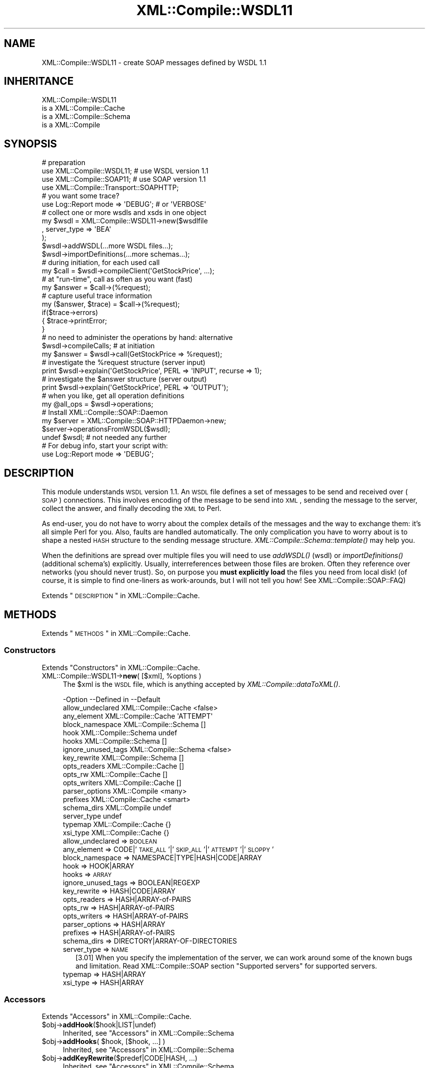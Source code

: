 .\" Automatically generated by Pod::Man 2.23 (Pod::Simple 3.14)
.\"
.\" Standard preamble:
.\" ========================================================================
.de Sp \" Vertical space (when we can't use .PP)
.if t .sp .5v
.if n .sp
..
.de Vb \" Begin verbatim text
.ft CW
.nf
.ne \\$1
..
.de Ve \" End verbatim text
.ft R
.fi
..
.\" Set up some character translations and predefined strings.  \*(-- will
.\" give an unbreakable dash, \*(PI will give pi, \*(L" will give a left
.\" double quote, and \*(R" will give a right double quote.  \*(C+ will
.\" give a nicer C++.  Capital omega is used to do unbreakable dashes and
.\" therefore won't be available.  \*(C` and \*(C' expand to `' in nroff,
.\" nothing in troff, for use with C<>.
.tr \(*W-
.ds C+ C\v'-.1v'\h'-1p'\s-2+\h'-1p'+\s0\v'.1v'\h'-1p'
.ie n \{\
.    ds -- \(*W-
.    ds PI pi
.    if (\n(.H=4u)&(1m=24u) .ds -- \(*W\h'-12u'\(*W\h'-12u'-\" diablo 10 pitch
.    if (\n(.H=4u)&(1m=20u) .ds -- \(*W\h'-12u'\(*W\h'-8u'-\"  diablo 12 pitch
.    ds L" ""
.    ds R" ""
.    ds C` ""
.    ds C' ""
'br\}
.el\{\
.    ds -- \|\(em\|
.    ds PI \(*p
.    ds L" ``
.    ds R" ''
'br\}
.\"
.\" Escape single quotes in literal strings from groff's Unicode transform.
.ie \n(.g .ds Aq \(aq
.el       .ds Aq '
.\"
.\" If the F register is turned on, we'll generate index entries on stderr for
.\" titles (.TH), headers (.SH), subsections (.SS), items (.Ip), and index
.\" entries marked with X<> in POD.  Of course, you'll have to process the
.\" output yourself in some meaningful fashion.
.ie \nF \{\
.    de IX
.    tm Index:\\$1\t\\n%\t"\\$2"
..
.    nr % 0
.    rr F
.\}
.el \{\
.    de IX
..
.\}
.\"
.\" Accent mark definitions (@(#)ms.acc 1.5 88/02/08 SMI; from UCB 4.2).
.\" Fear.  Run.  Save yourself.  No user-serviceable parts.
.    \" fudge factors for nroff and troff
.if n \{\
.    ds #H 0
.    ds #V .8m
.    ds #F .3m
.    ds #[ \f1
.    ds #] \fP
.\}
.if t \{\
.    ds #H ((1u-(\\\\n(.fu%2u))*.13m)
.    ds #V .6m
.    ds #F 0
.    ds #[ \&
.    ds #] \&
.\}
.    \" simple accents for nroff and troff
.if n \{\
.    ds ' \&
.    ds ` \&
.    ds ^ \&
.    ds , \&
.    ds ~ ~
.    ds /
.\}
.if t \{\
.    ds ' \\k:\h'-(\\n(.wu*8/10-\*(#H)'\'\h"|\\n:u"
.    ds ` \\k:\h'-(\\n(.wu*8/10-\*(#H)'\`\h'|\\n:u'
.    ds ^ \\k:\h'-(\\n(.wu*10/11-\*(#H)'^\h'|\\n:u'
.    ds , \\k:\h'-(\\n(.wu*8/10)',\h'|\\n:u'
.    ds ~ \\k:\h'-(\\n(.wu-\*(#H-.1m)'~\h'|\\n:u'
.    ds / \\k:\h'-(\\n(.wu*8/10-\*(#H)'\z\(sl\h'|\\n:u'
.\}
.    \" troff and (daisy-wheel) nroff accents
.ds : \\k:\h'-(\\n(.wu*8/10-\*(#H+.1m+\*(#F)'\v'-\*(#V'\z.\h'.2m+\*(#F'.\h'|\\n:u'\v'\*(#V'
.ds 8 \h'\*(#H'\(*b\h'-\*(#H'
.ds o \\k:\h'-(\\n(.wu+\w'\(de'u-\*(#H)/2u'\v'-.3n'\*(#[\z\(de\v'.3n'\h'|\\n:u'\*(#]
.ds d- \h'\*(#H'\(pd\h'-\w'~'u'\v'-.25m'\f2\(hy\fP\v'.25m'\h'-\*(#H'
.ds D- D\\k:\h'-\w'D'u'\v'-.11m'\z\(hy\v'.11m'\h'|\\n:u'
.ds th \*(#[\v'.3m'\s+1I\s-1\v'-.3m'\h'-(\w'I'u*2/3)'\s-1o\s+1\*(#]
.ds Th \*(#[\s+2I\s-2\h'-\w'I'u*3/5'\v'-.3m'o\v'.3m'\*(#]
.ds ae a\h'-(\w'a'u*4/10)'e
.ds Ae A\h'-(\w'A'u*4/10)'E
.    \" corrections for vroff
.if v .ds ~ \\k:\h'-(\\n(.wu*9/10-\*(#H)'\s-2\u~\d\s+2\h'|\\n:u'
.if v .ds ^ \\k:\h'-(\\n(.wu*10/11-\*(#H)'\v'-.4m'^\v'.4m'\h'|\\n:u'
.    \" for low resolution devices (crt and lpr)
.if \n(.H>23 .if \n(.V>19 \
\{\
.    ds : e
.    ds 8 ss
.    ds o a
.    ds d- d\h'-1'\(ga
.    ds D- D\h'-1'\(hy
.    ds th \o'bp'
.    ds Th \o'LP'
.    ds ae ae
.    ds Ae AE
.\}
.rm #[ #] #H #V #F C
.\" ========================================================================
.\"
.IX Title "XML::Compile::WSDL11 3"
.TH XML::Compile::WSDL11 3 "2017-01-11" "perl v5.12.3" "User Contributed Perl Documentation"
.\" For nroff, turn off justification.  Always turn off hyphenation; it makes
.\" way too many mistakes in technical documents.
.if n .ad l
.nh
.SH "NAME"
XML::Compile::WSDL11 \- create SOAP messages defined by WSDL 1.1
.SH "INHERITANCE"
.IX Header "INHERITANCE"
.Vb 4
\& XML::Compile::WSDL11
\&   is a XML::Compile::Cache
\&   is a XML::Compile::Schema
\&   is a XML::Compile
.Ve
.SH "SYNOPSIS"
.IX Header "SYNOPSIS"
.Vb 4
\& # preparation
\& use XML::Compile::WSDL11;      # use WSDL version 1.1
\& use XML::Compile::SOAP11;      # use SOAP version 1.1
\& use XML::Compile::Transport::SOAPHTTP;
\&
\& # you want some trace?
\& use Log::Report mode => \*(AqDEBUG\*(Aq;   # or \*(AqVERBOSE\*(Aq
\&
\& # collect one or more wsdls and xsds in one object
\& my $wsdl = XML::Compile::WSDL11\->new($wsdlfile
\&   , server_type => \*(AqBEA\*(Aq
\&   );
\& $wsdl\->addWSDL(...more WSDL files...);
\& $wsdl\->importDefinitions(...more schemas...);
\&
\& # during initiation, for each used call
\& my $call = $wsdl\->compileClient(\*(AqGetStockPrice\*(Aq, ...);
\&
\& # at "run\-time", call as often as you want (fast)
\& my $answer = $call\->(%request);
\&
\& # capture useful trace information
\& my ($answer, $trace) = $call\->(%request);
\& if($trace\->errors)
\& {   $trace\->printError;
\& }
\&
\& # no need to administer the operations by hand: alternative
\& $wsdl\->compileCalls;  # at initiation
\& my $answer = $wsdl\->call(GetStockPrice => %request);
\&
\& # investigate the %request structure (server input)
\& print $wsdl\->explain(\*(AqGetStockPrice\*(Aq, PERL => \*(AqINPUT\*(Aq, recurse => 1);
\&
\& # investigate the $answer structure (server output)
\& print $wsdl\->explain(\*(AqGetStockPrice\*(Aq, PERL => \*(AqOUTPUT\*(Aq);
\&
\& # when you like, get all operation definitions
\& my @all_ops = $wsdl\->operations;
\&
\& # Install XML::Compile::SOAP::Daemon
\& my $server  = XML::Compile::SOAP::HTTPDaemon\->new;
\& $server\->operationsFromWSDL($wsdl);
\& undef $wsdl;    # not needed any further
\& 
\& # For debug info, start your script with:
\& use Log::Report mode => \*(AqDEBUG\*(Aq;
.Ve
.SH "DESCRIPTION"
.IX Header "DESCRIPTION"
This module understands \s-1WSDL\s0 version 1.1.  An \s-1WSDL\s0 file defines a set of
messages to be send and received over (\s-1SOAP\s0) connections. This involves
encoding of the message to be send into \s-1XML\s0, sending the message to the
server, collect the answer, and finally decoding the \s-1XML\s0 to Perl.
.PP
As end-user, you do not have to worry about the complex details of the
messages and the way to exchange them: it's all simple Perl for you.
Also, faults are handled automatically.  The only complication you have
to worry about is to shape a nested \s-1HASH\s0 structure to the sending
message structure.  \fIXML::Compile::Schema::template()\fR may help you.
.PP
When the definitions are spread over multiple files you will need to
use \fIaddWSDL()\fR (wsdl) or \fIimportDefinitions()\fR (additional schema's)
explicitly. Usually, interreferences between those files are broken.
Often they reference over networks (you should never trust). So, on
purpose you \fBmust explicitly load\fR the files you need from local disk!
(of course, it is simple to find one-liners as work-arounds, but I will
not tell you how!  See XML::Compile::SOAP::FAQ)
.PP
Extends \*(L"\s-1DESCRIPTION\s0\*(R" in XML::Compile::Cache.
.SH "METHODS"
.IX Header "METHODS"
Extends \*(L"\s-1METHODS\s0\*(R" in XML::Compile::Cache.
.SS "Constructors"
.IX Subsection "Constructors"
Extends \*(L"Constructors\*(R" in XML::Compile::Cache.
.ie n .IP "XML::Compile::WSDL11\->\fBnew\fR( [$xml], %options )" 4
.el .IP "XML::Compile::WSDL11\->\fBnew\fR( [$xml], \f(CW%options\fR )" 4
.IX Item "XML::Compile::WSDL11->new( [$xml], %options )"
The \f(CW$xml\fR is the \s-1WSDL\s0 file, which is anything accepted by
\&\fIXML::Compile::dataToXML()\fR.
.Sp
.Vb 10
\& \-Option            \-\-Defined in          \-\-Default
\&  allow_undeclared    XML::Compile::Cache   <false>
\&  any_element         XML::Compile::Cache   \*(AqATTEMPT\*(Aq
\&  block_namespace     XML::Compile::Schema  []
\&  hook                XML::Compile::Schema  undef
\&  hooks               XML::Compile::Schema  []
\&  ignore_unused_tags  XML::Compile::Schema  <false>
\&  key_rewrite         XML::Compile::Schema  []
\&  opts_readers        XML::Compile::Cache   []
\&  opts_rw             XML::Compile::Cache   []
\&  opts_writers        XML::Compile::Cache   []
\&  parser_options      XML::Compile          <many>
\&  prefixes            XML::Compile::Cache   <smart>
\&  schema_dirs         XML::Compile          undef
\&  server_type                               undef
\&  typemap             XML::Compile::Cache   {}
\&  xsi_type            XML::Compile::Cache   {}
.Ve
.RS 4
.IP "allow_undeclared => \s-1BOOLEAN\s0" 2
.IX Item "allow_undeclared => BOOLEAN"
.PD 0
.IP "any_element => CODE|'\s-1TAKE_ALL\s0'|'\s-1SKIP_ALL\s0'|'\s-1ATTEMPT\s0'|'\s-1SLOPPY\s0'" 2
.IX Item "any_element => CODE|'TAKE_ALL'|'SKIP_ALL'|'ATTEMPT'|'SLOPPY'"
.IP "block_namespace => NAMESPACE|TYPE|HASH|CODE|ARRAY" 2
.IX Item "block_namespace => NAMESPACE|TYPE|HASH|CODE|ARRAY"
.IP "hook => HOOK|ARRAY" 2
.IX Item "hook => HOOK|ARRAY"
.IP "hooks => \s-1ARRAY\s0" 2
.IX Item "hooks => ARRAY"
.IP "ignore_unused_tags => BOOLEAN|REGEXP" 2
.IX Item "ignore_unused_tags => BOOLEAN|REGEXP"
.IP "key_rewrite => HASH|CODE|ARRAY" 2
.IX Item "key_rewrite => HASH|CODE|ARRAY"
.IP "opts_readers => HASH|ARRAY\-of\-PAIRS" 2
.IX Item "opts_readers => HASH|ARRAY-of-PAIRS"
.IP "opts_rw => HASH|ARRAY\-of\-PAIRS" 2
.IX Item "opts_rw => HASH|ARRAY-of-PAIRS"
.IP "opts_writers => HASH|ARRAY\-of\-PAIRS" 2
.IX Item "opts_writers => HASH|ARRAY-of-PAIRS"
.IP "parser_options => HASH|ARRAY" 2
.IX Item "parser_options => HASH|ARRAY"
.IP "prefixes => HASH|ARRAY\-of\-PAIRS" 2
.IX Item "prefixes => HASH|ARRAY-of-PAIRS"
.IP "schema_dirs => DIRECTORY|ARRAY\-OF\-DIRECTORIES" 2
.IX Item "schema_dirs => DIRECTORY|ARRAY-OF-DIRECTORIES"
.IP "server_type => \s-1NAME\s0" 2
.IX Item "server_type => NAME"
.PD
[3.01] When you specify the implementation of the server, we can work
around some of the known bugs and limitation.
Read XML::Compile::SOAP section \*(L"Supported servers\*(R" for supported
servers.
.IP "typemap => HASH|ARRAY" 2
.IX Item "typemap => HASH|ARRAY"
.PD 0
.IP "xsi_type => HASH|ARRAY" 2
.IX Item "xsi_type => HASH|ARRAY"
.RE
.RS 4
.RE
.PD
.SS "Accessors"
.IX Subsection "Accessors"
Extends \*(L"Accessors\*(R" in XML::Compile::Cache.
.ie n .IP "$obj\->\fBaddHook\fR($hook|LIST|undef)" 4
.el .IP "\f(CW$obj\fR\->\fBaddHook\fR($hook|LIST|undef)" 4
.IX Item "$obj->addHook($hook|LIST|undef)"
Inherited, see \*(L"Accessors\*(R" in XML::Compile::Schema
.ie n .IP "$obj\->\fBaddHooks\fR( $hook, [$hook, ...] )" 4
.el .IP "\f(CW$obj\fR\->\fBaddHooks\fR( \f(CW$hook\fR, [$hook, ...] )" 4
.IX Item "$obj->addHooks( $hook, [$hook, ...] )"
Inherited, see \*(L"Accessors\*(R" in XML::Compile::Schema
.ie n .IP "$obj\->\fBaddKeyRewrite\fR($predef|CODE|HASH, ...)" 4
.el .IP "\f(CW$obj\fR\->\fBaddKeyRewrite\fR($predef|CODE|HASH, ...)" 4
.IX Item "$obj->addKeyRewrite($predef|CODE|HASH, ...)"
Inherited, see \*(L"Accessors\*(R" in XML::Compile::Schema
.ie n .IP "$obj\->\fBaddSchemaDirs\fR(@directories|$filename)" 4
.el .IP "\f(CW$obj\fR\->\fBaddSchemaDirs\fR(@directories|$filename)" 4
.IX Item "$obj->addSchemaDirs(@directories|$filename)"
.PD 0
.IP "XML::Compile::WSDL11\->\fBaddSchemaDirs\fR(@directories|$filename)" 4
.IX Item "XML::Compile::WSDL11->addSchemaDirs(@directories|$filename)"
.PD
Inherited, see \*(L"Accessors\*(R" in XML::Compile
.ie n .IP "$obj\->\fBaddSchemas\fR($xml, %options)" 4
.el .IP "\f(CW$obj\fR\->\fBaddSchemas\fR($xml, \f(CW%options\fR)" 4
.IX Item "$obj->addSchemas($xml, %options)"
Inherited, see \*(L"Accessors\*(R" in XML::Compile::Schema
.ie n .IP "$obj\->\fBaddTypemap\fR(\s-1PAIR\s0)" 4
.el .IP "\f(CW$obj\fR\->\fBaddTypemap\fR(\s-1PAIR\s0)" 4
.IX Item "$obj->addTypemap(PAIR)"
Inherited, see \*(L"Accessors\*(R" in XML::Compile::Schema
.ie n .IP "$obj\->\fBaddTypemaps\fR(\s-1PAIRS\s0)" 4
.el .IP "\f(CW$obj\fR\->\fBaddTypemaps\fR(\s-1PAIRS\s0)" 4
.IX Item "$obj->addTypemaps(PAIRS)"
Inherited, see \*(L"Accessors\*(R" in XML::Compile::Schema
.ie n .IP "$obj\->\fBaddXsiType\fR( [HASH|ARRAY|LIST] )" 4
.el .IP "\f(CW$obj\fR\->\fBaddXsiType\fR( [HASH|ARRAY|LIST] )" 4
.IX Item "$obj->addXsiType( [HASH|ARRAY|LIST] )"
Inherited, see \*(L"Accessors\*(R" in XML::Compile::Cache
.ie n .IP "$obj\->\fBallowUndeclared\fR( [\s-1BOOLEAN\s0] )" 4
.el .IP "\f(CW$obj\fR\->\fBallowUndeclared\fR( [\s-1BOOLEAN\s0] )" 4
.IX Item "$obj->allowUndeclared( [BOOLEAN] )"
Inherited, see \*(L"Accessors\*(R" in XML::Compile::Cache
.ie n .IP "$obj\->\fBanyElement\fR('\s-1ATTEMPT\s0'|'\s-1SLOPPY\s0'|'\s-1SKIP_ALL\s0'|'\s-1TAKE_ALL\s0'|CODE)" 4
.el .IP "\f(CW$obj\fR\->\fBanyElement\fR('\s-1ATTEMPT\s0'|'\s-1SLOPPY\s0'|'\s-1SKIP_ALL\s0'|'\s-1TAKE_ALL\s0'|CODE)" 4
.IX Item "$obj->anyElement('ATTEMPT'|'SLOPPY'|'SKIP_ALL'|'TAKE_ALL'|CODE)"
Inherited, see \*(L"Accessors\*(R" in XML::Compile::Cache
.ie n .IP "$obj\->\fBblockNamespace\fR($ns|$type|HASH|CODE|ARRAY)" 4
.el .IP "\f(CW$obj\fR\->\fBblockNamespace\fR($ns|$type|HASH|CODE|ARRAY)" 4
.IX Item "$obj->blockNamespace($ns|$type|HASH|CODE|ARRAY)"
Inherited, see \*(L"Accessors\*(R" in XML::Compile::Schema
.ie n .IP "$obj\->\fBhooks\fR( [<'\s-1READER\s0'|'\s-1WRITER\s0'>] )" 4
.el .IP "\f(CW$obj\fR\->\fBhooks\fR( [<'\s-1READER\s0'|'\s-1WRITER\s0'>] )" 4
.IX Item "$obj->hooks( [<'READER'|'WRITER'>] )"
Inherited, see \*(L"Accessors\*(R" in XML::Compile::Schema
.ie n .IP "$obj\->\fBtypemap\fR( [HASH|ARRAY|PAIRS] )" 4
.el .IP "\f(CW$obj\fR\->\fBtypemap\fR( [HASH|ARRAY|PAIRS] )" 4
.IX Item "$obj->typemap( [HASH|ARRAY|PAIRS] )"
Inherited, see \*(L"Accessors\*(R" in XML::Compile::Cache
.ie n .IP "$obj\->\fBuseSchema\fR( $schema, [$schema, ...] )" 4
.el .IP "\f(CW$obj\fR\->\fBuseSchema\fR( \f(CW$schema\fR, [$schema, ...] )" 4
.IX Item "$obj->useSchema( $schema, [$schema, ...] )"
Inherited, see \*(L"Accessors\*(R" in XML::Compile::Schema
.SS "Prefix management"
.IX Subsection "Prefix management"
Extends \*(L"Prefix management\*(R" in XML::Compile::Cache.
.ie n .IP "$obj\->\fBaddNicePrefix\fR(\s-1BASE\s0, \s-1NAMESPACE\s0)" 4
.el .IP "\f(CW$obj\fR\->\fBaddNicePrefix\fR(\s-1BASE\s0, \s-1NAMESPACE\s0)" 4
.IX Item "$obj->addNicePrefix(BASE, NAMESPACE)"
Inherited, see \*(L"Prefix management\*(R" in XML::Compile::Cache
.ie n .IP "$obj\->\fBaddPrefixes\fR( [PAIRS|ARRAY|HASH] )" 4
.el .IP "\f(CW$obj\fR\->\fBaddPrefixes\fR( [PAIRS|ARRAY|HASH] )" 4
.IX Item "$obj->addPrefixes( [PAIRS|ARRAY|HASH] )"
Inherited, see \*(L"Prefix management\*(R" in XML::Compile::Cache
.ie n .IP "$obj\->\fBlearnPrefixes\fR($node)" 4
.el .IP "\f(CW$obj\fR\->\fBlearnPrefixes\fR($node)" 4
.IX Item "$obj->learnPrefixes($node)"
Inherited, see \*(L"Prefix management\*(R" in XML::Compile::Cache
.ie n .IP "$obj\->\fBprefix\fR($prefix)" 4
.el .IP "\f(CW$obj\fR\->\fBprefix\fR($prefix)" 4
.IX Item "$obj->prefix($prefix)"
Inherited, see \*(L"Prefix management\*(R" in XML::Compile::Cache
.ie n .IP "$obj\->\fBprefixFor\fR($uri)" 4
.el .IP "\f(CW$obj\fR\->\fBprefixFor\fR($uri)" 4
.IX Item "$obj->prefixFor($uri)"
Inherited, see \*(L"Prefix management\*(R" in XML::Compile::Cache
.ie n .IP "$obj\->\fBprefixed\fR( $type|<$ns,$local> )" 4
.el .IP "\f(CW$obj\fR\->\fBprefixed\fR( \f(CW$type\fR|<$ns,$local> )" 4
.IX Item "$obj->prefixed( $type|<$ns,$local> )"
Inherited, see \*(L"Prefix management\*(R" in XML::Compile::Cache
.ie n .IP "$obj\->\fBprefixes\fR( [$params] )" 4
.el .IP "\f(CW$obj\fR\->\fBprefixes\fR( [$params] )" 4
.IX Item "$obj->prefixes( [$params] )"
Inherited, see \*(L"Prefix management\*(R" in XML::Compile::Cache
.SS "Compilers"
.IX Subsection "Compilers"
Extends \*(L"Compilers\*(R" in XML::Compile::Cache.
.ie n .IP "$obj\->\fBaddCompileOptions\fR( ['\s-1READERS\s0'|'\s-1WRITERS\s0'|'\s-1RW\s0'], %options )" 4
.el .IP "\f(CW$obj\fR\->\fBaddCompileOptions\fR( ['\s-1READERS\s0'|'\s-1WRITERS\s0'|'\s-1RW\s0'], \f(CW%options\fR )" 4
.IX Item "$obj->addCompileOptions( ['READERS'|'WRITERS'|'RW'], %options )"
Inherited, see \*(L"Compilers\*(R" in XML::Compile::Cache
.ie n .IP "$obj\->\fBcall\fR($opname, $data)" 4
.el .IP "\f(CW$obj\fR\->\fBcall\fR($opname, \f(CW$data\fR)" 4
.IX Item "$obj->call($opname, $data)"
[2.20] Call the \f(CW$opname\fR (operation name) with \f(CW$data\fR (\s-1HASH\s0 or \s-1LIST\s0 of parameters).
This only works when you have called \fIcompileCalls()\fR beforehand,
always during the initiation phase of the program.
.Sp
example:
.Sp
.Vb 2
\&   # at initiation time (compile once)
\&   $wsdl\->compileCalls;
\&
\&   # at runtime (run often)
\&   my $answer = $wsdl\->call($operation, $request);
.Ve
.ie n .IP "$obj\->\fBcompile\fR( <'\s-1READER\s0'|'\s-1WRITER\s0'>, $type, %options )" 4
.el .IP "\f(CW$obj\fR\->\fBcompile\fR( <'\s-1READER\s0'|'\s-1WRITER\s0'>, \f(CW$type\fR, \f(CW%options\fR )" 4
.IX Item "$obj->compile( <'READER'|'WRITER'>, $type, %options )"
Inherited, see \*(L"Compilers\*(R" in XML::Compile::Schema
.ie n .IP "$obj\->\fBcompileAll\fR( [ <'\s-1READERS\s0'|'\s-1WRITERS\s0'|'\s-1RW\s0'|'\s-1CALLS\s0'>, [$ns] ] )" 4
.el .IP "\f(CW$obj\fR\->\fBcompileAll\fR( [ <'\s-1READERS\s0'|'\s-1WRITERS\s0'|'\s-1RW\s0'|'\s-1CALLS\s0'>, [$ns] ] )" 4
.IX Item "$obj->compileAll( [ <'READERS'|'WRITERS'|'RW'|'CALLS'>, [$ns] ] )"
[2.20] With explicit \f(CW\*(C`CALLS\*(C'\fR or without any parameter, it will call
\&\fIcompileCalls()\fR. Otherwise, see \fIXML::Compile::Cache::compileAll()\fR.
.ie n .IP "$obj\->\fBcompileCall\fR($operation|$opname, %options)" 4
.el .IP "\f(CW$obj\fR\->\fBcompileCall\fR($operation|$opname, \f(CW%options\fR)" 4
.IX Item "$obj->compileCall($operation|$opname, %options)"
[2.37] The call to the \f(CW$operation\fR object (which extends
XML::Compile::SOAP::Operation) gets compiled and cached so it can
be used with \fIcall()\fR.
.Sp
[2.38] Alteratively to an \f(CW$operation\fR object, you may also specify an
operation by name.
.Sp
.Vb 2
\& \-Option\-\-Default
\&  alias   undef
.Ve
.RS 4
.IP "alias => \s-1NAME\s0" 2
.IX Item "alias => NAME"
[3.03] When defined, the compiled operation will be stored with the
alias name in stead of the operation name.  This may make your code
more readible or solve naming conflicts.
.RE
.RS 4
.Sp
example:
.Sp
.Vb 2
\&  my $op = $wsdl\->operation(name => \*(AqgetInfo\*(Aq);
\&  $wsdl\->compileCall($op);
\&
\&  # as often as you need it
\&  my ($answer, $trace) = $wsdl\->call(\*(AqgetInfo\*(Aq)\->(%request);
.Ve
.RE
.ie n .IP "$obj\->\fBcompileCalls\fR(%options)" 4
.el .IP "\f(CW$obj\fR\->\fBcompileCalls\fR(%options)" 4
.IX Item "$obj->compileCalls(%options)"
[2.20] Compile a handler for each of the available operations. The \f(CW%options\fR are
passed to each call of \fIcompileClient()\fR, but will be overruled by more
specific declared options.
.Sp
Additionally, \f(CW%options\fR can contain \f(CW\*(C`service\*(C'\fR, \f(CW\*(C`port\*(C'\fR, and \f(CW\*(C`binding\*(C'\fR
to limit the set of involved calls. See \fIoperations()\fR for details on
these options.
.Sp
You may declare additional specific compilation options with the
\&\fIdeclare()\fR method.
.Sp
.Vb 2
\& \-Option    \-\-Default
\&  long_names  false
.Ve
.RS 4
.IP "long_names => \s-1BOOLEAN\s0" 2
.IX Item "long_names => BOOLEAN"
[3.03] Prepend the service name to the operation name to produce an alias
(see compileCall(alias)) for the compiled call.  If the service name is
\&'X' and the operation name is 'Y', then the alias becomes 'X#Y'.
.Sp
You will need this if you have multiple operations with the same name
in your \s-1WSDL\s0 (\-collection).
.RE
.RS 4
.Sp
example:
.Sp
.Vb 3
\&   my $trans = XML::Compile::Transport::SOAPHTTP
\&     \->new(timeout => 500, address => $wsdl\->endPoint);
\&   $wsdl\->compileCalls(transport => $trans);
\&
\&   # alternatives for simple cases
\&   $wsdl\->compileAll(\*(AqCALLS\*(Aq);
\&   $wsdl\->compileAll;
\&   
\&   my $answer = $wsdl\->call($myop, $request);
.Ve
.RE
.ie n .IP "$obj\->\fBcompileType\fR( <'\s-1READER\s0'|'\s-1WRITER\s0'>, $type, %options )" 4
.el .IP "\f(CW$obj\fR\->\fBcompileType\fR( <'\s-1READER\s0'|'\s-1WRITER\s0'>, \f(CW$type\fR, \f(CW%options\fR )" 4
.IX Item "$obj->compileType( <'READER'|'WRITER'>, $type, %options )"
Inherited, see \*(L"Compilers\*(R" in XML::Compile::Schema
.ie n .IP "$obj\->\fBdataToXML\fR($node|REF\-XML|XML\-STRING|$filename|$fh|$known)" 4
.el .IP "\f(CW$obj\fR\->\fBdataToXML\fR($node|REF\-XML|XML\-STRING|$filename|$fh|$known)" 4
.IX Item "$obj->dataToXML($node|REF-XML|XML-STRING|$filename|$fh|$known)"
.PD 0
.IP "XML::Compile::WSDL11\->\fBdataToXML\fR($node|REF\-XML|XML\-STRING|$filename|$fh|$known)" 4
.IX Item "XML::Compile::WSDL11->dataToXML($node|REF-XML|XML-STRING|$filename|$fh|$known)"
.PD
Inherited, see \*(L"Compilers\*(R" in XML::Compile
.ie n .IP "$obj\->\fBinitParser\fR(%options)" 4
.el .IP "\f(CW$obj\fR\->\fBinitParser\fR(%options)" 4
.IX Item "$obj->initParser(%options)"
.PD 0
.IP "XML::Compile::WSDL11\->\fBinitParser\fR(%options)" 4
.IX Item "XML::Compile::WSDL11->initParser(%options)"
.PD
Inherited, see \*(L"Compilers\*(R" in XML::Compile
.ie n .IP "$obj\->\fBreader\fR($type|$name, %options)" 4
.el .IP "\f(CW$obj\fR\->\fBreader\fR($type|$name, \f(CW%options\fR)" 4
.IX Item "$obj->reader($type|$name, %options)"
Inherited, see \*(L"Compilers\*(R" in XML::Compile::Cache
.ie n .IP "$obj\->\fBtemplate\fR( <'\s-1XML\s0'|'\s-1PERL\s0'|'\s-1TREE\s0'>, $element, %options )" 4
.el .IP "\f(CW$obj\fR\->\fBtemplate\fR( <'\s-1XML\s0'|'\s-1PERL\s0'|'\s-1TREE\s0'>, \f(CW$element\fR, \f(CW%options\fR )" 4
.IX Item "$obj->template( <'XML'|'PERL'|'TREE'>, $element, %options )"
Inherited, see \*(L"Compilers\*(R" in XML::Compile::Schema
.ie n .IP "$obj\->\fBwriter\fR($type|$name)" 4
.el .IP "\f(CW$obj\fR\->\fBwriter\fR($type|$name)" 4
.IX Item "$obj->writer($type|$name)"
Inherited, see \*(L"Compilers\*(R" in XML::Compile::Cache
.SS "Extension"
.IX Subsection "Extension"
.ie n .IP "$obj\->\fBaddWSDL\fR($xmldata|\e@xmldata, %options)" 4
.el .IP "\f(CW$obj\fR\->\fBaddWSDL\fR($xmldata|\e@xmldata, \f(CW%options\fR)" 4
.IX Item "$obj->addWSDL($xmldata|@xmldata, %options)"
The \f(CW$xmldata\fR must be acceptable to \fIXML::Compile::dataToXML()\fR and 
should represent the top-level of a (partial) \s-1WSDL\s0 document.
The specification can be spread over multiple files, each of
which must have a \f(CW\*(C`definition\*(C'\fR root element.
.ie n .IP "$obj\->\fBcompileClient\fR( [$name], %options )" 4
.el .IP "\f(CW$obj\fR\->\fBcompileClient\fR( [$name], \f(CW%options\fR )" 4
.IX Item "$obj->compileClient( [$name], %options )"
Creates an XML::Compile::SOAP::Operation temporary object using
\&\fIoperation()\fR, and then calls \f(CW\*(C`compileClient()\*(C'\fR on that.  This
results in a code reference which will handle all client-server
\&\s-1SOAP\s0 exchange.
.Sp
The \f(CW%options\fR available include all of the options for:
.RS 4
.IP "\(bu" 4
\&\fIoperation()\fR (i.e. \f(CW\*(C`service\*(C'\fR and \f(CW\*(C`port\*(C'\fR), and all of
.IP "\(bu" 4
\&\fIXML::Compile::SOAP::Operation::compileClient()\fR (there are many of
these, for instance \f(CW\*(C`transport_hook\*(C'\fR and \f(CW\*(C`server\*(C'\fR)
.RE
.RS 4
.Sp
You \fBcannot\fR pass options for \fIXML::Compile::Schema::compile()\fR, like
\&\f(CW\*(C`<sloppy_integers =\*(C'\fR 0>>, hooks or typemaps this way. Use new(opts_rw)
and friends to declare those.
.Sp
When you use \fIcompileCall()\fR, the compiled code references get cached
for you.  In that case, you can use \fIcall()\fR to use them.
.Sp
example:
.Sp
.Vb 5
\&  my $call = $wsdl\->compileClient
\&    ( operation => \*(AqHelloWorld\*(Aq
\&    , port      => \*(AqPrefillSoap\*(Aq # only required when multiple ports
\&    );
\&  my ($answer, $trace) = $call\->($request);
\&
\&  # \*(Aqoperation\*(Aq keyword optional
\&  my $call = $wsdl\->compileClient(\*(AqHelloWorld\*(Aq);
.Ve
.RE
.ie n .IP "$obj\->\fBnamesFor\fR($class)" 4
.el .IP "\f(CW$obj\fR\->\fBnamesFor\fR($class)" 4
.IX Item "$obj->namesFor($class)"
Returns the list of names available for a certain definition \f(CW$class\fR in
the \s-1WSDL\s0. See \fIindex()\fR for a way to determine the available \f(CW$class\fR
information.
.ie n .IP "$obj\->\fBoperation\fR( [$name], %options )" 4
.el .IP "\f(CW$obj\fR\->\fBoperation\fR( [$name], \f(CW%options\fR )" 4
.IX Item "$obj->operation( [$name], %options )"
Collect all information for a certain operation.  Returned is an
XML::Compile::SOAP::Operation object.
.Sp
An operation is defined by a service name, a port, some bindings,
and an operation name, which can be specified explicitly and is often
left-out: in the many configurations where there are no alternative
choices. In case there are alternatives, you will be requested to
pick an option.
.Sp
.Vb 6
\& \-Option     \-\-Default
\&  action       <undef>
\&  operation    <required>
\&  port         <only when just one port in WSDL>
\&  server_type  undef
\&  service      <only when just one service in WSDL>
.Ve
.RS 4
.IP "action => \s-1STRING\s0" 2
.IX Item "action => STRING"
Overrule the soapAction from the \s-1WSDL\s0.
.IP "operation => \s-1NAME\s0" 2
.IX Item "operation => NAME"
Ignored when the parameter list starts with a \f(CW$name\fR (which is an
alternative for this option).  Optional when there is only
one operation defined within the portType.
.IP "port => \s-1NAME\s0" 2
.IX Item "port => NAME"
Required when more than one port is defined.
.IP "server_type => \s-1NAME\s0" 2
.IX Item "server_type => NAME"
Overrules new(server_type).
.IP "service => QNAME|PREFIXED" 2
.IX Item "service => QNAME|PREFIXED"
Required when more than one service is defined.
.RE
.RS 4
.RE
.SS "Administration"
.IX Subsection "Administration"
Extends \*(L"Administration\*(R" in XML::Compile::Cache.
.ie n .IP "$obj\->\fBdeclare\fR($group, $component|ARRAY, %options)" 4
.el .IP "\f(CW$obj\fR\->\fBdeclare\fR($group, \f(CW$component\fR|ARRAY, \f(CW%options\fR)" 4
.IX Item "$obj->declare($group, $component|ARRAY, %options)"
Register specific compile \f(CW%options\fR for the specific \f(CW$component\fR. See also
\&\fIXML::Compile::Cache::declare()\fR. The \f(CW$group\fR is either \f(CW\*(C`READER\*(C'\fR,
\&\f(CW\*(C`WRITER\*(C'\fR, \f(CW\*(C`RW\*(C'\fR (both reader and writer), or \f(CW\*(C`OPERATION\*(C'\fR.  As \f(CW$component\fR,
you specify the element name (for readers and writers) or operation name
(for operations). \f(CW%options\fR are specified as \s-1LIST\s0, \s-1ARRAY\s0 or \s-1HASH\s0.
.Sp
example:
.Sp
.Vb 3
\&   $wsdl\->declare(OPERATION => \*(AqGetStockPrice\*(Aq, @extra_opts);
\&   $wsdl\->compileCalls;
\&   my $answer = $wsdl\->call(GetStockPrice => %request);
.Ve
.ie n .IP "$obj\->\fBdoesExtend\fR($exttype, $basetype)" 4
.el .IP "\f(CW$obj\fR\->\fBdoesExtend\fR($exttype, \f(CW$basetype\fR)" 4
.IX Item "$obj->doesExtend($exttype, $basetype)"
Inherited, see \*(L"Administration\*(R" in XML::Compile::Schema
.ie n .IP "$obj\->\fBelements\fR()" 4
.el .IP "\f(CW$obj\fR\->\fBelements\fR()" 4
.IX Item "$obj->elements()"
Inherited, see \*(L"Administration\*(R" in XML::Compile::Schema
.ie n .IP "$obj\->\fBfindName\fR($name)" 4
.el .IP "\f(CW$obj\fR\->\fBfindName\fR($name)" 4
.IX Item "$obj->findName($name)"
Inherited, see \*(L"Administration\*(R" in XML::Compile::Cache
.ie n .IP "$obj\->\fBfindSchemaFile\fR($filename)" 4
.el .IP "\f(CW$obj\fR\->\fBfindSchemaFile\fR($filename)" 4
.IX Item "$obj->findSchemaFile($filename)"
.PD 0
.IP "XML::Compile::WSDL11\->\fBfindSchemaFile\fR($filename)" 4
.IX Item "XML::Compile::WSDL11->findSchemaFile($filename)"
.PD
Inherited, see \*(L"Administration\*(R" in XML::Compile
.ie n .IP "$obj\->\fBimportDefinitions\fR($xmldata, %options)" 4
.el .IP "\f(CW$obj\fR\->\fBimportDefinitions\fR($xmldata, \f(CW%options\fR)" 4
.IX Item "$obj->importDefinitions($xmldata, %options)"
Inherited, see \*(L"Administration\*(R" in XML::Compile::Schema
.ie n .IP "$obj\->\fBknownNamespace\fR($ns|PAIRS)" 4
.el .IP "\f(CW$obj\fR\->\fBknownNamespace\fR($ns|PAIRS)" 4
.IX Item "$obj->knownNamespace($ns|PAIRS)"
.PD 0
.IP "XML::Compile::WSDL11\->\fBknownNamespace\fR($ns|PAIRS)" 4
.IX Item "XML::Compile::WSDL11->knownNamespace($ns|PAIRS)"
.PD
Inherited, see \*(L"Administration\*(R" in XML::Compile
.ie n .IP "$obj\->\fBnamespaces\fR()" 4
.el .IP "\f(CW$obj\fR\->\fBnamespaces\fR()" 4
.IX Item "$obj->namespaces()"
Inherited, see \*(L"Administration\*(R" in XML::Compile::Schema
.ie n .IP "$obj\->\fBtypes\fR()" 4
.el .IP "\f(CW$obj\fR\->\fBtypes\fR()" 4
.IX Item "$obj->types()"
Inherited, see \*(L"Administration\*(R" in XML::Compile::Schema
.ie n .IP "$obj\->\fBwalkTree\fR($node, \s-1CODE\s0)" 4
.el .IP "\f(CW$obj\fR\->\fBwalkTree\fR($node, \s-1CODE\s0)" 4
.IX Item "$obj->walkTree($node, CODE)"
Inherited, see \*(L"Administration\*(R" in XML::Compile
.SS "Introspection"
.IX Subsection "Introspection"
All of the following methods are usually \s-1NOT\s0 meant for end-users. End-users
should stick to the \fIoperation()\fR and \fIcompileClient()\fR methods.
.ie n .IP "$obj\->\fBendPoint\fR(%options)" 4
.el .IP "\f(CW$obj\fR\->\fBendPoint\fR(%options)" 4
.IX Item "$obj->endPoint(%options)"
[2.20] Returns the address of the server, as specified by the \s-1WSDL\s0. When
there are no alternatives for service or port, you not not need to
specify those parameters.
.Sp
The endpoint in the \s-1WSDL\s0 is often wrong.  All compile functions accept
the \f(CW\*(C`server\*(C'\fR and \f(CW\*(C`endpoint\*(C'\fR parameters to overrule the value.  With
\&\f(CW\*(C`server\*(C'\fR, only the hostname:port is being replaced.  With \f(CW\*(C`endpoint\*(C'\fR,
everything is replaced.
.Sp
.Vb 3
\& \-Option \-\-Default
\&  port     <undef>
\&  service  <undef>
.Ve
.RS 4
.IP "port => \s-1NAME\s0" 2
.IX Item "port => NAME"
.PD 0
.IP "service => QNAME|PREFIXED" 2
.IX Item "service => QNAME|PREFIXED"
.RE
.RS 4
.PD
.Sp
example:
.Sp
.Vb 3
\& my $devel = URI\->new($wsdl\->endPoint);
\& $devel\->path(\*(Aq/sdk\*(Aq);
\& my $call = $wsdl\->compileCall($opname, endpoint => $devel);
.Ve
.RE
.ie n .IP "$obj\->\fBexplain\fR($operation, $format, $direction, %options)" 4
.el .IP "\f(CW$obj\fR\->\fBexplain\fR($operation, \f(CW$format\fR, \f(CW$direction\fR, \f(CW%options\fR)" 4
.IX Item "$obj->explain($operation, $format, $direction, %options)"
[2.13]
Produce templates (see \fIXML::Compile::Schema::template()\fR which detail
the use of the \f(CW$operation\fR. Currently, only the \f(CW\*(C`PERL\*(C'\fR template \f(CW$format\fR
is available.
.Sp
The \f(CW$direction\fR of operation is either \f(CW\*(C`INPUT\*(C'\fR (input for the server,
hence to be produced by the client), or \f(CW\*(C`OUTPUT\*(C'\fR (from the server,
received by the client).
.Sp
The actual work is done by \fIXML::Compile::SOAP::Operation::explain()\fR. The
\&\f(CW%options\fR passed to that method include \f(CW\*(C`recurse\*(C'\fR and \f(CW\*(C`skip_header\*(C'\fR.
.Sp
example:
.Sp
.Vb 1
\&  print $wsdl\->explain(\*(AqCheckStatus\*(Aq, PERL => \*(AqINPUT\*(Aq);
\&
\&  print $wsdl\->explain(\*(AqCheckStatus\*(Aq, PERL => \*(AqOUTPUT\*(Aq
\&     , recurse => 1                 # explain options
\&     , port    => \*(AqSoap12PortName\*(Aq  # operation options
\&     );
\&
\&  foreach my $op ($wsdl\->operations)
\&  {  print $op\->explain($wsdl, PERL => \*(AqINPUT\*(Aq);
\&  }
.Ve
.ie n .IP "$obj\->\fBfindDef\fR( $class, <$qname|$prefixed|$name> )" 4
.el .IP "\f(CW$obj\fR\->\fBfindDef\fR( \f(CW$class\fR, <$qname|$prefixed|$name> )" 4
.IX Item "$obj->findDef( $class, <$qname|$prefixed|$name> )"
With a \f(CW$qname\fR, the \s-1HASH\s0 which contains the parsed \s-1XML\s0 information
from the \s-1WSDL\s0 template for that \f(CW$class\fR\-$name combination is returned.
You may also have a \f(CW$prefixed\fR name, using one of the predefined namespace
abbreviations.  Otherwise, \f(CW$name\fR is considered to be the localName in
that class.  When the \f(CW$name\fR is not found, an error is produced.
.Sp
Without \f(CW$qname\fR in \s-1SCALAR\s0 context, there may only be one such name
defined otherwise an error is produced.  In \s-1LIST\s0 context, all definitions
in \f(CW$class\fR are returned.
.Sp
example:
.Sp
.Vb 2
\& $service  = $obj\->findDef(service => \*(Aqhttp://xyz\*(Aq);
\& @services = $obj\->findDef(\*(Aqservice\*(Aq);
.Ve
.ie n .IP "$obj\->\fBindex\fR( [$class, [$qname]] )" 4
.el .IP "\f(CW$obj\fR\->\fBindex\fR( [$class, [$qname]] )" 4
.IX Item "$obj->index( [$class, [$qname]] )"
With a \f(CW$class\fR and \f(CW$qname\fR, it returns one \s-1WSDL\s0 definition \s-1HASH\s0 or undef.
Returns the index for the \f(CW$class\fR group of names as \s-1HASH\s0.  When no \f(CW$class\fR is
specified, a \s-1HASH\s0 of HASHes is returned with the CLASSes on the top-level.
.Sp
\&\f(CW$class\fR includes \f(CW\*(C`service\*(C'\fR, \f(CW\*(C`binding\*(C'\fR, \f(CW\*(C`portType\*(C'\fR, and \f(CW\*(C`message\*(C'\fR.
.ie n .IP "$obj\->\fBoperations\fR(%options)" 4
.el .IP "\f(CW$obj\fR\->\fBoperations\fR(%options)" 4
.IX Item "$obj->operations(%options)"
Return a list with all operations defined in the \s-1WSDL\s0.
.Sp
.Vb 5
\& \-Option     \-\-Default
\&  binding      <undef>
\&  port         <undef>
\&  server_type  undef
\&  service      <undef>
.Ve
.RS 4
.IP "binding => \s-1NAME\s0" 2
.IX Item "binding => NAME"
Only return operations which use the binding with the specified \s-1NAME\s0.
By default, all bindings are accepted.
.IP "port => \s-1NAME\s0" 2
.IX Item "port => NAME"
Return only operations related to the specified port \s-1NAME\s0.
By default operations from all ports.
.IP "server_type => \s-1STRING\s0" 2
.IX Item "server_type => STRING"
[3.06]
.IP "service => \s-1NAME\s0" 2
.IX Item "service => NAME"
Only return operations related to the NAMEd service, by default all services.
.RE
.RS 4
.RE
.ie n .IP "$obj\->\fBprintIndex\fR( [$fh], %options )" 4
.el .IP "\f(CW$obj\fR\->\fBprintIndex\fR( [$fh], \f(CW%options\fR )" 4
.IX Item "$obj->printIndex( [$fh], %options )"
For available \f(CW%options\fR, see \fIoperations()\fR.  This method is useful to
understand the structure of your \s-1WSDL:\s0 it shows a nested list of
services, bindings, ports and portTypes.
.Sp
.Vb 2
\& \-Option       \-\-Defined in         \-\-Default
\&  show_declared  XML::Compile::Cache  <true>
.Ve
.RS 4
.IP "show_declared => \s-1BOOLEAN\s0" 2
.IX Item "show_declared => BOOLEAN"
.RE
.RS 4
.RE
.SH "DETAILS"
.IX Header "DETAILS"
Extends \*(L"\s-1DETAILS\s0\*(R" in XML::Compile::Cache.
.SS "Distribution collection overview"
.IX Subsection "Distribution collection overview"
Extends \*(L"Distribution collection overview\*(R" in XML::Compile::Cache.
.SS "Comparison"
.IX Subsection "Comparison"
Extends \*(L"Comparison\*(R" in XML::Compile::Cache.
.SS "Collecting definitions"
.IX Subsection "Collecting definitions"
Extends \*(L"Collecting definitions\*(R" in XML::Compile::Cache.
.SS "Addressing components"
.IX Subsection "Addressing components"
Extends \*(L"Addressing components\*(R" in XML::Compile::Cache.
.SS "Representing data-structures"
.IX Subsection "Representing data-structures"
Extends \*(L"Representing data-structures\*(R" in XML::Compile::Cache.
.SS "Schema hooks"
.IX Subsection "Schema hooks"
Extends \*(L"Schema hooks\*(R" in XML::Compile::Cache.
.SS "Typemaps"
.IX Subsection "Typemaps"
Extends \*(L"Typemaps\*(R" in XML::Compile::Cache.
.SS "Handling xsi:type"
.IX Subsection "Handling xsi:type"
Extends \*(L"Handling xsi:type\*(R" in XML::Compile::Cache.
.SS "Key rewrite"
.IX Subsection "Key rewrite"
Extends \*(L"Key rewrite\*(R" in XML::Compile::Cache.
.SS "Initializing \s-1SOAP\s0 operations via \s-1WSDL\s0"
.IX Subsection "Initializing SOAP operations via WSDL"
When you have a \s-1WSDL\s0 file, then \s-1SOAP\s0 is simple.  If there is no such file
at hand, then it is still possible to use \s-1SOAP\s0.  See the \s-1DETAILS\s0 chapter
in XML::Compile::SOAP.
.PP
The \s-1WSDL\s0 file contains operations which can be addressed by name.
In the \s-1WSDL\s0 file you need to find the name of the port to be used.
In most cases, the \s-1WSDL\s0 has only one service, one port, one binding,
and one portType and those names can therefore be omitted.  If there is
a choice, then you must explicitly select one.
.PP
.Vb 1
\& use XML::Compile::WSDL11 ();
\&
\& # once in your program
\& my $wsdl   = XML::Compile::WSDL11\->new(\*(Aqdef.wsdl\*(Aq);
\&
\& # XML::Compile::Schema refuses to follow "include" and
\& # "import" commands, so you need to invoke them explicitly.
\& # $wsdl\->addWSDL(\*(Aqfile2.wsdl\*(Aq);            # optional
\& # $wsdl\->importDefinitions(\*(Aqschema1.xsd\*(Aq); # optional
\&
\& # once for each of the defined operations
\& my $call   = $wsdl\->compileClient(\*(AqGetStockPrice\*(Aq);
\&
\& # see XML::Compile::SOAP chapter DETAILS about call params
\& my $answer = $call\->(%request);
.Ve
.SH "DESCRIPTIONS"
.IX Header "DESCRIPTIONS"
Extends \*(L"\s-1DESCRIPTIONS\s0\*(R" in XML::Compile::Cache.
.SH "SEE ALSO"
.IX Header "SEE ALSO"
This module is part of XML\-Compile\-WSDL11 distribution version 3.06,
built on January 11, 2017. Website: \fIhttp://perl.overmeer.net/xml\-compile/\fR
.PP
Please post questions or ideas to the mailinglist at
\&\fIhttp://lists.scsys.co.uk/cgi\-bin/mailman/listinfo/xml\-compile\fR .
For live contact with other developers, visit the \f(CW\*(C`#xml\-compile\*(C'\fR channel
on \f(CW\*(C`irc.perl.org\*(C'\fR.
.SH "LICENSE"
.IX Header "LICENSE"
Copyrights 2014\-2017 by [Mark Overmeer]. For other contributors see ChangeLog.
.PP
This program is free software; you can redistribute it and/or modify it
under the same terms as Perl itself.
See \fIhttp://www.perl.com/perl/misc/Artistic.html\fR
